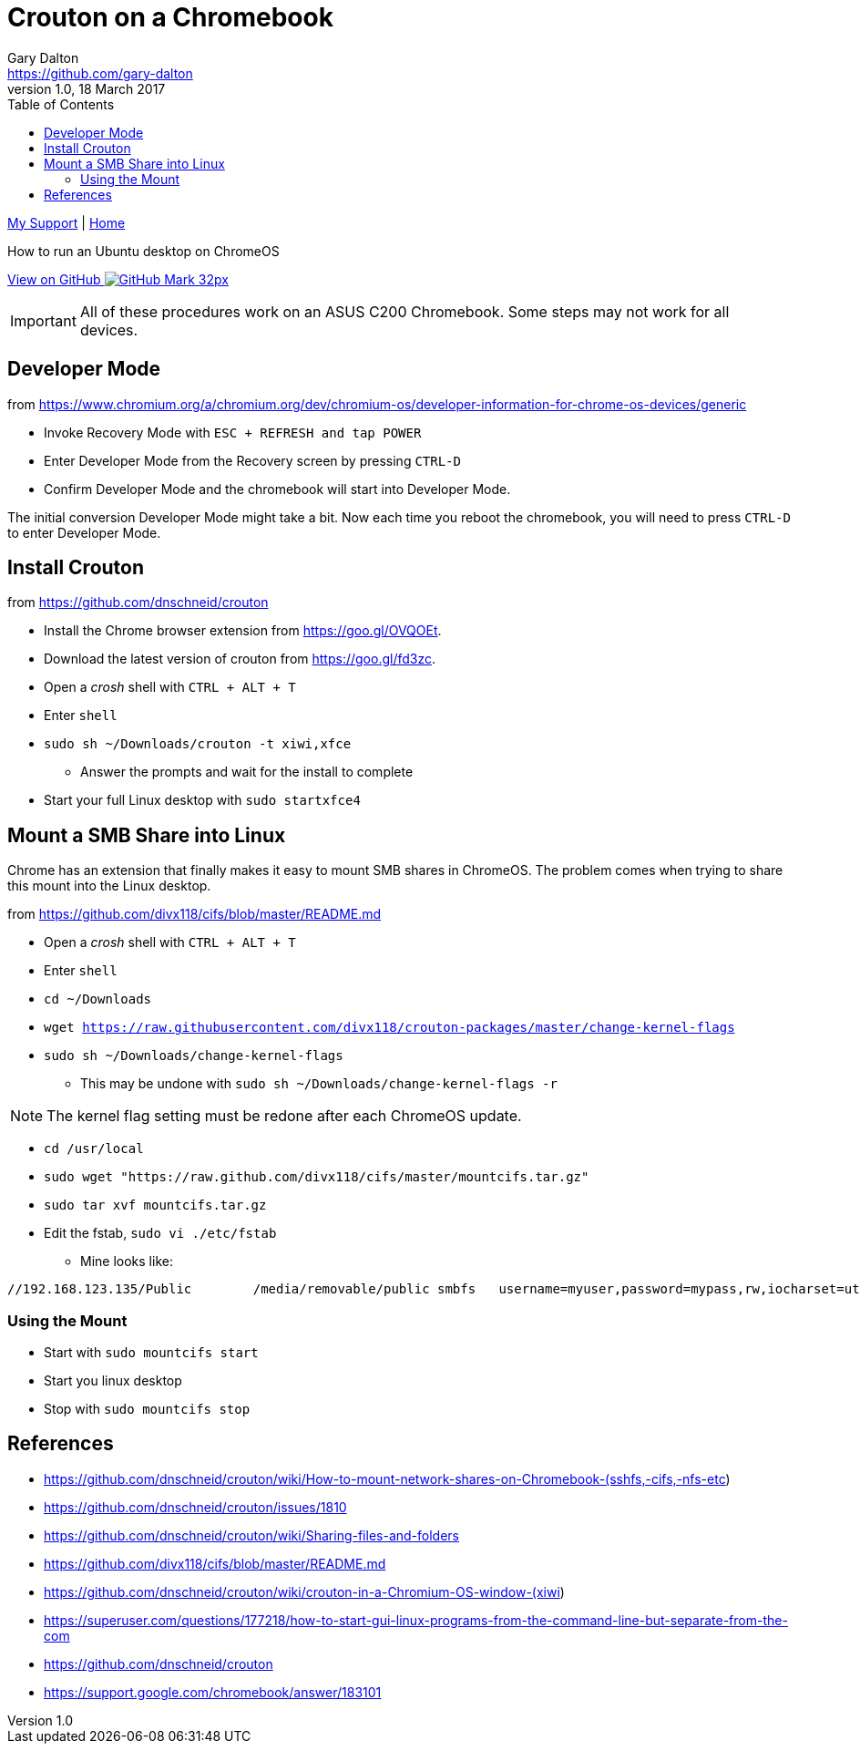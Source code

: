 = Crouton on a Chromebook
Gary Dalton <https://github.com/gary-dalton>
:description: How to run an Ubuntu desktop on ChromeOS
:revnumber: 1.0
:revdate: 18 March 2017
:license: Creative Commons BY-SA
:homepage: https://gary-dalton.github.io/
:githubuser: gary-dalton
:githubrepo: my_support
:githubbranch: master
:icons: font
:toc: left
:toclevels: 4
:source-highlighter: highlightjs
:css: stylesheets/stylesheet.css
:linkcss:
:cli: asciidoctor -a stylesheet=github.css -a stylesdir=stylesheets crouton.adoc
:keywords: crouton, ubuntu, chromebook, mount, guide

link:index.html[My Support] | https://gary-dalton.github.io/[Home]

{description}

https://github.com/{githubuser}/{githubrepo}/tree/{githubbranch}[View on GitHub image:images/GitHub-Mark-32px.png[]]


IMPORTANT: All of these procedures work on an ASUS C200 Chromebook. Some steps may not work for all devices.


== Developer Mode

from https://www.chromium.org/a/chromium.org/dev/chromium-os/developer-information-for-chrome-os-devices/generic

* Invoke Recovery Mode with `ESC + REFRESH and tap POWER`
* Enter Developer Mode from the Recovery screen by pressing `CTRL-D`
* Confirm Developer Mode and the chromebook will start into Developer Mode.

The initial conversion Developer Mode might take a bit. Now each time you reboot the chromebook, you will need to press `CTRL-D` to enter Developer Mode.

== Install Crouton

from https://github.com/dnschneid/crouton

* Install the Chrome browser extension from https://goo.gl/OVQOEt.
* Download the latest version of crouton from https://goo.gl/fd3zc.
* Open a _crosh_ shell with `CTRL + ALT + T`
* Enter `shell`
* `sudo sh ~/Downloads/crouton -t xiwi,xfce`
** Answer the prompts and wait for the install to complete
* Start your full Linux desktop with `sudo startxfce4`

== Mount a SMB Share into Linux

Chrome has an extension that finally makes it easy to mount SMB shares in ChromeOS. The problem comes when trying to share this mount into the Linux desktop.

from https://github.com/divx118/cifs/blob/master/README.md

* Open a _crosh_ shell with `CTRL + ALT + T`
* Enter `shell`
* `cd ~/Downloads`
* `wget https://raw.githubusercontent.com/divx118/crouton-packages/master/change-kernel-flags`
* `sudo sh ~/Downloads/change-kernel-flags`
** This may be undone with `sudo sh ~/Downloads/change-kernel-flags -r`

NOTE: The kernel flag setting must be redone after each ChromeOS update.

* `cd /usr/local`
* `sudo wget "https://raw.github.com/divx118/cifs/master/mountcifs.tar.gz"`
* `sudo tar xvf mountcifs.tar.gz`
* Edit the fstab, `sudo vi ./etc/fstab`
** Mine looks like:

----
//192.168.123.135/Public        /media/removable/public smbfs   username=myuser,password=mypass,rw,iocharset=utf8,file_mode=0777,dir_mode=0777 0 0
----

=== Using the Mount

* Start with `sudo mountcifs start`
* Start you linux desktop
* Stop with `sudo mountcifs stop`



== References

* https://github.com/dnschneid/crouton/wiki/How-to-mount-network-shares-on-Chromebook-(sshfs,-cifs,-nfs-etc)
* https://github.com/dnschneid/crouton/issues/1810
* https://github.com/dnschneid/crouton/wiki/Sharing-files-and-folders
* https://github.com/divx118/cifs/blob/master/README.md
* https://github.com/dnschneid/crouton/wiki/crouton-in-a-Chromium-OS-window-(xiwi)
* https://superuser.com/questions/177218/how-to-start-gui-linux-programs-from-the-command-line-but-separate-from-the-com
* https://github.com/dnschneid/crouton
* https://support.google.com/chromebook/answer/183101
